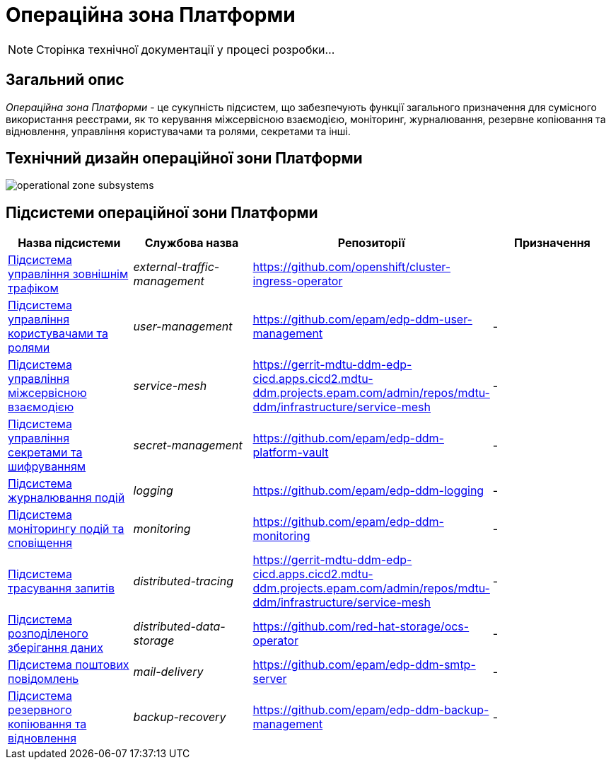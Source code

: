 = Операційна зона Платформи

[NOTE]
--
Сторінка технічної документації у процесі розробки...
--

== Загальний опис

_Операційна зона Платформи_ - це сукупність підсистем, що забезпечують функції загального призначення для сумісного використання реєстрами, як то керування міжсервісною взаємодією, моніторинг, журналювання, резервне копіювання та відновлення, управління користувачами та ролями, секретами та інші.

== Технічний дизайн операційної зони Платформи

image::architecture/platform/operational/operational-zone-subsystems.svg[]

== Підсистеми операційної зони Платформи

|===
|Назва підсистеми|Службова назва|Репозиторії|Призначення

|xref:architecture/platform/operational/external-traffic-management/overview.adoc[Підсистема управління зовнішнім трафіком]
|_external-traffic-management_
|https://github.com/openshift/cluster-ingress-operator[https://github.com/openshift/cluster-ingress-operator]
|

|xref:architecture/platform/operational/user-management/overview.adoc[Підсистема управління користувачами та ролями]
|_user-management_
|https://github.com/epam/edp-ddm-user-management[https://github.com/epam/edp-ddm-user-management]
|-

|xref:architecture/platform/operational/service-mesh/overview.adoc[Підсистема управління міжсервісною взаємодією]
|_service-mesh_
|https://gerrit-mdtu-ddm-edp-cicd.apps.cicd2.mdtu-ddm.projects.epam.com/admin/repos/mdtu-ddm/infrastructure/service-mesh[]
|-

|xref:architecture/platform/operational/secret-management/overview.adoc[Підсистема управління секретами та шифруванням]
|_secret-management_
|https://github.com/epam/edp-ddm-platform-vault[]
|-

|xref:architecture/platform/operational/logging/overview.adoc[Підсистема журналювання подій]
|_logging_
|https://github.com/epam/edp-ddm-logging[]
|-

|xref:architecture/platform/operational/monitoring/overview.adoc[Підсистема моніторингу подій та сповіщення]
|_monitoring_
|https://github.com/epam/edp-ddm-monitoring[]
|-

|xref:architecture/platform/operational/distributed-tracing/overview.adoc[Підсистема трасування запитів]
|_distributed-tracing_
|https://gerrit-mdtu-ddm-edp-cicd.apps.cicd2.mdtu-ddm.projects.epam.com/admin/repos/mdtu-ddm/infrastructure/service-mesh[]
|-

|xref:architecture/platform/operational/distributed-data-storage/overview.adoc[Підсистема розподіленого зберігання даних]
|_distributed-data-storage_
|https://github.com/red-hat-storage/ocs-operator[]
|-

|xref:architecture/platform/operational/mail-delivery/overview.adoc[Підсистема поштових повідомлень]
|_mail-delivery_
|https://github.com/epam/edp-ddm-smtp-server[]
|-

|xref:architecture/platform/operational/backup-recovery/overview.adoc[Підсистема резервного копіювання та відновлення]
|_backup-recovery_
|https://github.com/epam/edp-ddm-backup-management[]
|-

|===
